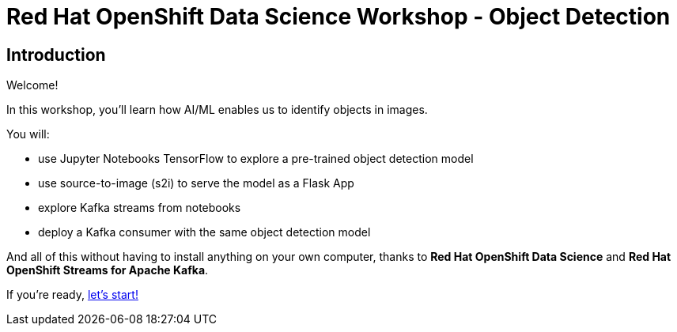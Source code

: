 = Red Hat OpenShift Data Science Workshop - Object Detection
:page-layout: home
:!sectids:

[.text-center.strong]
== Introduction

Welcome!

In this workshop, you'll learn how AI/ML enables us to identify objects in images. 

You will: 

* use Jupyter Notebooks TensorFlow to explore a pre-trained object detection model
* use source-to-image (s2i) to serve the model as a Flask App
* explore Kafka streams from notebooks
* deploy a Kafka consumer with the same object detection model

And all of this without having to install anything on your own computer, thanks to *Red Hat OpenShift Data Science* and *Red Hat OpenShift Streams for Apache Kafka*. 

If you're ready,  xref:1-01-start-jupyter.adoc[let's start!]
